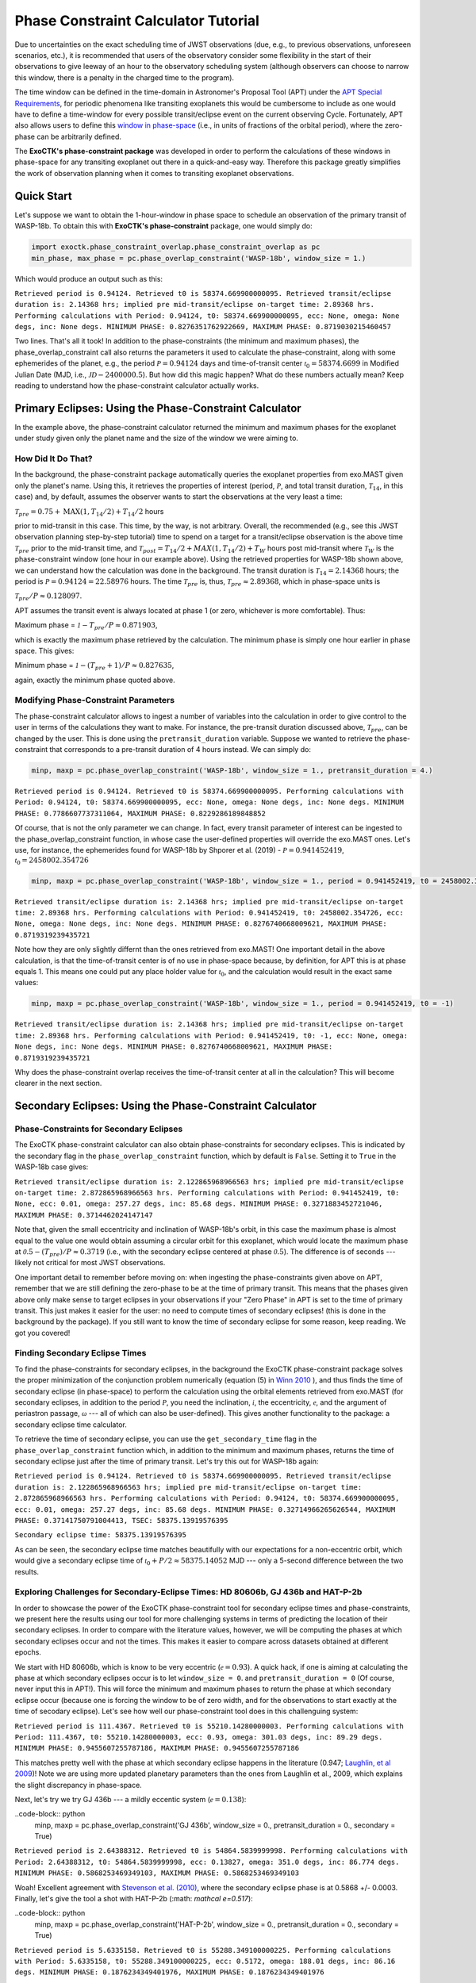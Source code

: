.. _PhaseConstraintCalculator:

Phase Constraint Calculator Tutorial
====================================

Due to uncertainties on the exact scheduling time of JWST observations (due, e.g., to previous observations, unforeseen scenarios, etc.), it is recommended that users of the observatory consider some flexibility in the start of their observations to give leeway of an hour to the observatory scheduling system (although observers can choose to narrow this window, there is a penalty in the charged time to the program). 

The time window can be defined in the time-domain in Astronomer's Proposal Tool (APT) under the `APT Special Requirements <https://jwst-docs.stsci.edu/jwst-astronomers-proposal-tool-overview/apt-workflow-articles/apt-special-requirements>`_, for periodic phenomena like transiting exoplanets this would be cumbersome to include as one would have to define a time-window for every possible transit/eclipse event on the current observing Cycle. Fortunately, APT also allows users to define this `window in phase-space <https://jwst-docs.stsci.edu/jppom/special-requirements/timing-special-requirements>`_ (i.e., in units of fractions of the orbital period), where the zero-phase can be arbitrarily defined. 

The **ExoCTK's phase-constraint package** was developed in order to perform the calculations of these windows in phase-space for any transiting exoplanet out there in a quick-and-easy way. Therefore this package greatly simplifies the work of observation planning when it comes to transiting exoplanet observations.

Quick Start
-----------
Let's suppose we want to obtain the 1-hour-window in phase space to schedule an observation of the primary transit of WASP-18b. To obtain this with **ExoCTK's phase-constraint** package, one would simply do:

.. code-block:: python

	import exoctk.phase_constraint_overlap.phase_constraint_overlap as pc
	min_phase, max_phase = pc.phase_overlap_constraint('WASP-18b', window_size = 1.)

Which would produce an output such as this: 

``Retrieved period is 0.94124. Retrieved t0 is 58374.669900000095.
Retrieved transit/eclipse duration is: 2.14368 hrs; implied pre mid-transit/eclipse on-target time: 2.89368 hrs.
Performing calculations with Period: 0.94124, t0: 58374.669900000095, ecc: None, omega: None degs, inc: None degs.
MINIMUM PHASE: 0.8276351762922669, MAXIMUM PHASE: 0.8719030215460457``

Two lines. That's all it took! In addition to the phase-constraints (the minimum and maximum phases), the phase_overlap_constraint call also returns the parameters it used to calculate the phase-constraint, along with some ephemerides of the planet, e.g., the period :math:`\mathcal P = 0.94124` days and time-of-transit center :math:`\mathcal {t}_{0} = 58374.6699` in Modified Julian Date (MJD, i.e., :math:`\mathcal JD - 2400000.5`). But how did this magic happen? What do these numbers actually mean? Keep reading to understand how the phase-constraint calculator actually works.

Primary Eclipses: Using the Phase-Constraint Calculator
-------------------------------------------------------
In the example above, the phase-constraint calculator returned the minimum and maximum phases for the exoplanet under study given only the planet name and the size of the window we were aiming to.

How Did It Do That?
~~~~~~~~~~~~~~~~~~~
In the background, the phase-constraint package automatically queries the exoplanet properties from exo.MAST given only the planet's name. Using this, it retrieves the properties of interest (period, :math:`\mathcal P`, and total transit duration, :math:`\mathcal {T}_{14}`, in this case) and, by default, assumes the observer wants to start the observations at the very least a time:

:math:`\mathcal {T}_{pre} = 0.75 + \textrm{MAX}(1, {T}_{14}/2) + {T}_{14}/2` hours

prior to mid-transit in this case. This time, by the way, is not arbitrary. Overall, the recommended (e.g., see this JWST observation planning step-by-step tutorial) time to spend on a target for a transit/eclipse observation is the above time :math:`\mathcal T_{pre}` prior to the mid-transit time, and :math:`\mathcal {T}_{post} = {T}_{14}/2 + MAX(1, {T}_{14}/2) + {T}_{W}` hours post mid-transit where :math:`\mathcal {T}_{W}` is the phase-constraint window (one hour in our example above). Using the retrieved properties for WASP-18b shown above, we can understand how the calculation was done in the background. The transit duration is :math:`\mathcal {T}_{14} = 2.14368` hours; the period is :math:`\mathcal P = 0.94124 = 22.58976` hours. The time :math:`\mathcal {T}_{pre}` is, thus, :math:`\mathcal {T}_{pre}\approx 2.89368`, which in phase-space units is

:math:`\mathcal {T}_{pre}/P \approx 0.128097`.

APT assumes the transit event is always located at phase 1 (or zero, whichever is more comfortable). Thus:

Maximum phase = :math:`\mathcal 1 - {T}_{pre}/P \approx 0.871903`,

which is exactly the maximum phase retrieved by the calculation. The minimum phase is simply one hour earlier in phase space. This gives:

Minimum phase = :math:`\mathcal 1 - ({T}_{pre}+1)/P \approx 0.827635`,

again, exactly the minimum phase quoted above.

Modifying Phase-Constraint Parameters
~~~~~~~~~~~~~~~~~~~~~~~~~~~~~~~~~~~~~
The phase-constraint calculator allows to ingest a number of variables into the calculation in order to give control to the user in terms of the calculations they want to make. For instance, the pre-transit duration discussed above, :math:`\mathcal T_{pre}`, can be changed by the user. This is done using the ``pretransit_duration`` variable. Suppose we wanted to retrieve the phase-constraint that corresponds to a pre-transit duration of 4 hours instead. We can simply do:

.. code-block:: python

	minp, maxp = pc.phase_overlap_constraint('WASP-18b', window_size = 1., pretransit_duration = 4.)


``Retrieved period is 0.94124. Retrieved t0 is 58374.669900000095.
Performing calculations with Period: 0.94124, t0: 58374.669900000095, ecc: None, omega: None degs, inc: None degs.
MINIMUM PHASE: 0.7786607737311064, MAXIMUM PHASE: 0.8229286189848852``

Of course, that is not the only parameter we can change. In fact, every transit parameter of interest can be ingested to the phase_overlap_constraint function, in whose case the user-defined properties will override the exo.MAST ones. Let's use, for instance, the ephemerides found for WASP-18b by Shporer et al. (2019) - :math:`\mathcal P = 0.941452419`, :math:`\mathcal {t}_{0} = 2458002.354726`

.. code-block:: python

	minp, maxp = pc.phase_overlap_constraint('WASP-18b', window_size = 1., period = 0.941452419, t0 = 2458002.354726)

``Retrieved transit/eclipse duration is: 2.14368 hrs; implied pre mid-transit/eclipse on-target time: 2.89368 hrs.
Performing calculations with Period: 0.941452419, t0: 2458002.354726, ecc: None, omega: None degs, inc: None degs.
MINIMUM PHASE: 0.8276740668009621, MAXIMUM PHASE: 0.8719319239435721``

Note how they are only slightly differnt than the ones retrieved from exo.MAST! One important detail in the above calculation, is that the time-of-transit center is of no use in phase-space because, by definition, for APT this is at phase equals 1. This means one could put any place holder value for :math:`\mathcal {t}_{0}`, and the calculation would result in the exact same values:

.. code-block:: python 

	minp, maxp = pc.phase_overlap_constraint('WASP-18b', window_size = 1., period = 0.941452419, t0 = -1)

``Retrieved transit/eclipse duration is: 2.14368 hrs; implied pre mid-transit/eclipse on-target time: 2.89368 hrs.
Performing calculations with Period: 0.941452419, t0: -1, ecc: None, omega: None degs, inc: None degs.
MINIMUM PHASE: 0.8276740668009621, MAXIMUM PHASE: 0.8719319239435721``

Why does the phase-constraint overlap receives the time-of-transit center at all in the calculation? This will become clearer in the next section.

Secondary Eclipses: Using the Phase-Constraint Calculator
---------------------------------------------------------

Phase-Constraints for Secondary Eclipses
~~~~~~~~~~~~~~~~~~~~~~~~~~~~~~~~~~~~~~~~
The ExoCTK phase-constraint calculator can also obtain phase-constraints for secondary eclipses. This is indicated by the secondary flag in the ``phase_overlap_constraint`` function, which by default is ``False``. Setting it to ``True`` in the WASP-18b case gives:

.. code-block:: python 
	minp, maxp = pc.phase_overlap_constraint('WASP-18b', window_size = 1., period = 0.941452419, secondary = True)

``Retrieved transit/eclipse duration is: 2.122865968966563 hrs; implied pre mid-transit/eclipse on-target time: 2.872865968966563 hrs.
Performing calculations with Period: 0.941452419, t0: None, ecc: 0.01, omega: 257.27 degs, inc: 85.68 degs.
MINIMUM PHASE: 0.3271883452721046, MAXIMUM PHASE: 0.3714462024147147``


Note that, given the small eccentricity and inclination of WASP-18b's orbit, in this case the maximum phase is almost equal to the value one would obtain assuming a circular orbit for this exoplanet, which would locate the maximum phase at :math:`\mathcal 0.5 - ({T}_{pre})/P \approx 0.3719` (i.e., with the secondary eclipse centered at phase :math:`\mathcal 0.5`). The difference is of seconds --- likely not critical for most JWST observations.

One important detail to remember before moving on: when ingesting the phase-constraints given above on APT, remember that we are still defining the zero-phase to be at the time of primary transit. This means that the phases given above only make sense to target eclipses in your observations if your "Zero Phase" in APT is set to the time of primary transit. This just makes it easier for the user: no need to compute times of secondary eclipses! (this is done in the background by the package). If you still want to know the time of secondary eclipse for some reason, keep reading. We got you covered!

Finding Secondary Eclipse Times
~~~~~~~~~~~~~~~~~~~~~~~~~~~~~~~
To find the phase-constraints for secondary eclipses, in the background the ExoCTK phase-constraint package solves the proper minimization of the conjunction problem numerically (equation (5) in `Winn 2010 <https://arxiv.org/pdf/1001.2010v5.pdf>`_ ), and thus finds the time of secondary eclipse (in phase-space) to perform the calculation using the orbital elements retrieved from exo.MAST (for secondary eclipses, in addition to the period :math:`\mathcal P`, you need the inclination, :math:`\mathcal i`, the eccentricity, :math:`\mathcal e`, and the argument of periastron passage, :math:`\mathcal \omega` --- all of which can also be user-defined). This gives another functionality to the package: a secondary eclipse time calculator.

To retrieve the time of secondary eclipse, you can use the ``get_secondary_time`` flag in the ``phase_overlap_constraint`` function which, in addition to the minimum and maximum phases, returns the time of secondary eclipse just after the time of primary transit. Let's try this out for WASP-18b again:

.. code-block :: python 
	minp, maxp, tsec = pc.phase_overlap_constraint('WASP-18b', window_size = 1., secondary = True, get_secondary_time = True)
	print('\nSecondary eclipse time:',tsec)

``Retrieved period is 0.94124. Retrieved t0 is 58374.669900000095.
Retrieved transit/eclipse duration is: 2.122865968966563 hrs; implied pre mid-transit/eclipse on-target time: 2.872865968966563 hrs.
Performing calculations with Period: 0.94124, t0: 58374.669900000095, ecc: 0.01, omega: 257.27 degs, inc: 85.68 degs.
MINIMUM PHASE: 0.32714966265626544, MAXIMUM PHASE: 0.37141750791004413, TSEC: 58375.13919576395``

``Secondary eclipse time: 58375.13919576395``

As can be seen, the secondary eclipse time matches beautifully with our expectations for a non-eccentric orbit, which would give a secondary eclipse time of :math:`\mathcal {t}_{0} + P/2 \approx 58375.14052` MJD --- only a 5-second difference between the two results.

Exploring Challenges for Secondary-Eclipse Times: HD 80606b, GJ 436b and HAT-P-2b
~~~~~~~~~~~~~~~~~~~~~~~~~~~~~~~~~~~~~~~~~~~~~~~~~~~~~~~~~~~~~~~~~~~~~~~~~~~~~~~~~

In order to showcase the power of the ExoCTK phase-constraint tool for secondary eclipse times and phase-constraints, we present here the results using our tool for more challenging systems in terms of predicting the location of their secondary eclipses. In order to compare with the literature values, however, we will be computing the phases at which secondary eclipses occur and not the times. This makes it easier to compare across datasets obtained at different epochs.

We start with HD 80606b, which is know to be very eccentric (:math:`\mathcal e=0.93`). A quick hack, if one is aiming at calculating the phase at which secondary eclipses occur is to let ``window_size = 0``. and ``pretransit_duration = 0`` (Of course, never input this in APT!). This will force the minimum and maximum phases to return the phase at which secondary eclipse occur (because one is forcing the window to be of zero width, and for the observations to start exactly at the time of secodary eclipse). Let's see how well our phase-constraint tool does in this challenguing system:

.. code-block:: python
	minp, maxp = pc.phase_overlap_constraint('HD80606 b', window_size = 0., pretransit_duration = 0., secondary = True)

``Retrieved period is 111.4367. Retrieved t0 is 55210.14280000003.
Performing calculations with Period: 111.4367, t0: 55210.14280000003, ecc: 0.93, omega: 301.03 degs, inc: 89.29 degs.
MINIMUM PHASE: 0.9455607255787186, MAXIMUM PHASE: 0.9455607255787186``

This matches pretty well with the phase at which secondary eclipse happens in the literature (0.947; `Laughlin, et al 2009 <https://www.nature.com/articles/nature07649>`_)! Note we are using more updated planetary parameters than the ones from Laughlin et al., 2009, which explains the slight discrepancy in phase-space.

Next, let's try we try GJ 436b --- a mildly eccentic system (:math:`\mathcal e = 0.138`):

..code-block:: python 
	minp, maxp = pc.phase_overlap_constraint('GJ 436b', window_size = 0., pretransit_duration = 0., secondary = True)

``Retrieved period is 2.64388312. Retrieved t0 is 54864.5839999998.
Performing calculations with Period: 2.64388312, t0: 54864.5839999998, ecc: 0.13827, omega: 351.0 degs, inc: 86.774 degs.
MINIMUM PHASE: 0.5868253469349103, MAXIMUM PHASE: 0.5868253469349103``

Woah! Excellent agreement with `Stevenson et al. (2010) <https://ui.adsabs.harvard.edu/abs/2010Natur.464.1161S/abstract>`_, where the secondary eclipse phase is at 0.5868 +/- 0.0003. Finally, let's give the tool a shot with HAT-P-2b (:math: `\mathcal e=0.517`):

..code-block:: python 
	minp, maxp = pc.phase_overlap_constraint('HAT-P-2b', window_size = 0., pretransit_duration = 0., secondary = True)

``Retrieved period is 5.6335158. Retrieved t0 is 55288.349100000225.
Performing calculations with Period: 5.6335158, t0: 55288.349100000225, ecc: 0.5172, omega: 188.01 degs, inc: 86.16 degs.
MINIMUM PHASE: 0.1876234349401976, MAXIMUM PHASE: 0.1876234349401976``

Once again: beautiful agreement with de `Wit et al. (2017) <https://iopscience.iop.org/article/10.3847/2041-8213/836/2/L17/pdf>`_, where the secondary eclipse phase happens at 0.187.

